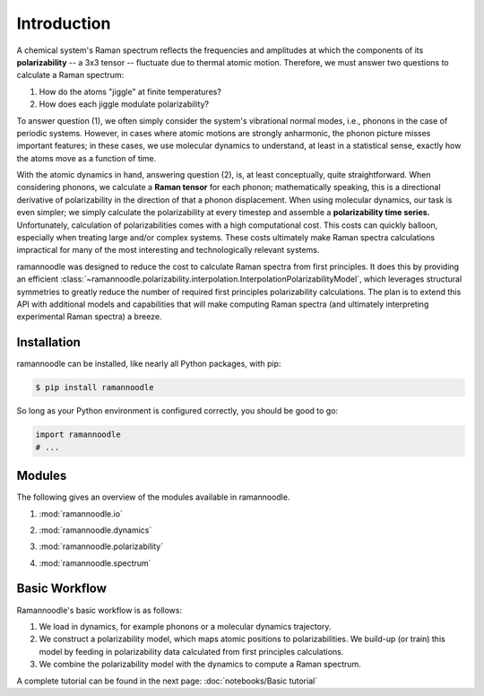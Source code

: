 Introduction
============

A chemical system's Raman spectrum reflects the frequencies and amplitudes at which the components of its **polarizability** -- a 3x3 tensor -- fluctuate due to thermal atomic motion. Therefore, we must answer two questions to calculate a Raman spectrum:

1. How do the atoms "jiggle" at finite temperatures?
2. How does each jiggle modulate polarizability?

To answer question (1), we often simply consider the system's vibrational normal modes, i.e., phonons in the case of periodic systems. However, in cases where atomic motions are strongly anharmonic, the phonon picture misses important features; in these cases, we use molecular dynamics to understand, at least in a statistical sense, exactly how the atoms move as a function of time.

With the atomic dynamics in hand, answering question (2), is, at least conceptually, quite straightforward. When considering phonons, we  calculate a **Raman tensor** for each phonon; mathematically speaking, this is a directional derivative of polarizability in the direction of that a phonon displacement. When using molecular dynamics, our task is even simpler; we simply calculate the polarizability at every timestep and assemble a **polarizability time series.** Unfortunately, calculation of polarizabilities comes with a high computational cost. This costs can quickly balloon, especially when treating large and/or complex systems. These costs ultimately make Raman spectra calculations impractical for many of the most interesting and technologically relevant systems.

ramannoodle was designed to reduce the cost to calculate Raman spectra from first principles. It does this by providing an efficient :class:`~ramannoodle.polarizability.interpolation.InterpolationPolarizabilityModel`, which leverages structural symmetries to greatly reduce the number of required first principles polarizability calculations. The plan is to extend this API with additional models and capabilities that will make computing Raman spectra (and ultimately interpreting experimental Raman spectra) a breeze.

Installation
------------

ramannoodle can be installed, like nearly all Python packages, with pip:

.. code-block:: console

      $ pip install ramannoodle

So long as your Python environment is configured correctly, you should be good to go:

.. code-block:: python

    import ramannoodle
    # ...

Modules
--------

The following gives an overview of the modules available in ramannoodle.

1. :mod:`ramannoodle.io`
    .. automodule:: ramannoodle.io
        :synopsis:

2. :mod:`ramannoodle.dynamics`
    .. automodule:: ramannoodle.dynamics
        :synopsis:

3. :mod:`ramannoodle.polarizability`
    .. automodule:: ramannoodle.polarizability
        :synopsis:

4. :mod:`ramannoodle.spectrum`
    .. automodule:: ramannoodle.spectrum
        :synopsis:

Basic Workflow
--------------

Ramannoodle's basic workflow is as follows:

1. We load in dynamics, for example phonons or a molecular dynamics trajectory.
2. We construct a polarizability model, which maps atomic positions to polarizabilities. We build-up (or train) this model by feeding in polarizability data calculated from first principles calculations.
3. We combine the polarizability model with the dynamics to compute a Raman spectrum.

A complete tutorial can be found in the next page: :doc:`notebooks/Basic tutorial`
